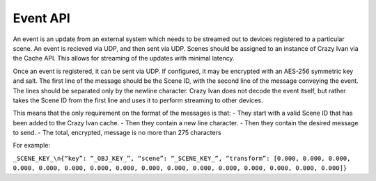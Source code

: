 .. _event_stream_api:

Event API
=========

An event is an update from an external system which needs to be streamed out to
devices registered to a particular scene.  An event is recieved via UDP, and then
sent via UDP.  Scenes should be assigned to an instance of Crazy Ivan via the
Cache API.  This allows for streaming of the updates with minimal latency.

Once an event is registered, it can be sent via UDP.  If configured, it may be
encrypted with an AES-256 symmetric key and salt.  The first line of the
message should be the Scene ID, with the second line of the message conveying
the event.  The lines should be separated only by the newline character.
Crazy Ivan does not decode the event itself, but rather takes the Scene ID
from the first line and uses it to perform streaming to other devices.

This means that the only requirement on the format of the messages is that:
- They start with a valid Scene ID that has been added to the Crazy Ivan cache.
- Then they contain a new line character.
- Then they contain the desired message to send.
- The total, encrypted, message is no more than 275 characters

For example:

``_SCENE_KEY_\n{“key”: “_OBJ_KEY_”, “scene”: “_SCENE_KEY_”, “transform”: [0.000, 0.000, 0.000, 0.000, 0.000, 0.000, 0.000, 0.000, 0.000, 0.000, 0.000, 0.000, 0.000, 0.000, 0.000, 0.000]}``
